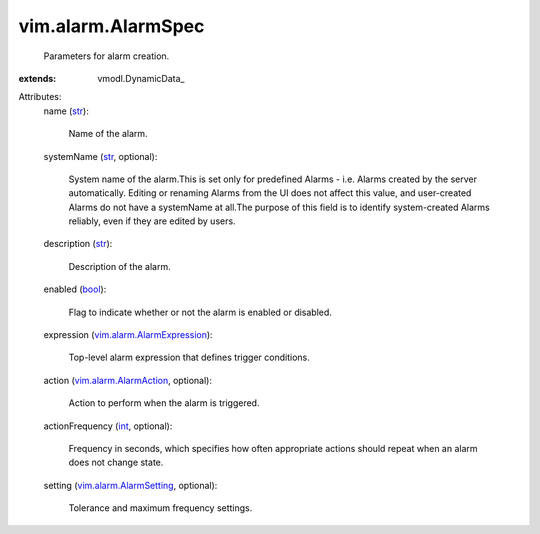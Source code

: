 
vim.alarm.AlarmSpec
===================
  Parameters for alarm creation.
:extends: vmodl.DynamicData_

Attributes:
    name (`str <https://docs.python.org/2/library/stdtypes.html>`_):

       Name of the alarm.
    systemName (`str <https://docs.python.org/2/library/stdtypes.html>`_, optional):

       System name of the alarm.This is set only for predefined Alarms - i.e. Alarms created by the server automatically. Editing or renaming Alarms from the UI does not affect this value, and user-created Alarms do not have a systemName at all.The purpose of this field is to identify system-created Alarms reliably, even if they are edited by users.
    description (`str <https://docs.python.org/2/library/stdtypes.html>`_):

       Description of the alarm.
    enabled (`bool <https://docs.python.org/2/library/stdtypes.html>`_):

       Flag to indicate whether or not the alarm is enabled or disabled.
    expression (`vim.alarm.AlarmExpression <vim/alarm/AlarmExpression.rst>`_):

       Top-level alarm expression that defines trigger conditions.
    action (`vim.alarm.AlarmAction <vim/alarm/AlarmAction.rst>`_, optional):

       Action to perform when the alarm is triggered.
    actionFrequency (`int <https://docs.python.org/2/library/stdtypes.html>`_, optional):

       Frequency in seconds, which specifies how often appropriate actions should repeat when an alarm does not change state.
    setting (`vim.alarm.AlarmSetting <vim/alarm/AlarmSetting.rst>`_, optional):

       Tolerance and maximum frequency settings.
